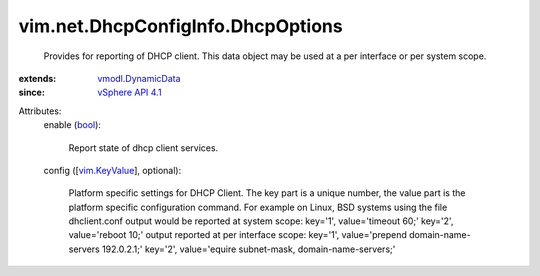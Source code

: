 .. _bool: https://docs.python.org/2/library/stdtypes.html

.. _vim.KeyValue: ../../../vim/KeyValue.rst

.. _vSphere API 4.1: ../../../vim/version.rst#vimversionversion6

.. _vmodl.DynamicData: ../../../vmodl/DynamicData.rst


vim.net.DhcpConfigInfo.DhcpOptions
==================================
  Provides for reporting of DHCP client. This data object may be used at a per interface or per system scope.
:extends: vmodl.DynamicData_
:since: `vSphere API 4.1`_

Attributes:
    enable (`bool`_):

       Report state of dhcp client services.
    config ([`vim.KeyValue`_], optional):

       Platform specific settings for DHCP Client. The key part is a unique number, the value part is the platform specific configuration command. For example on Linux, BSD systems using the file dhclient.conf output would be reported at system scope: key='1', value='timeout 60;' key='2', value='reboot 10;' output reported at per interface scope: key='1', value='prepend domain-name-servers 192.0.2.1;' key='2', value='equire subnet-mask, domain-name-servers;'
